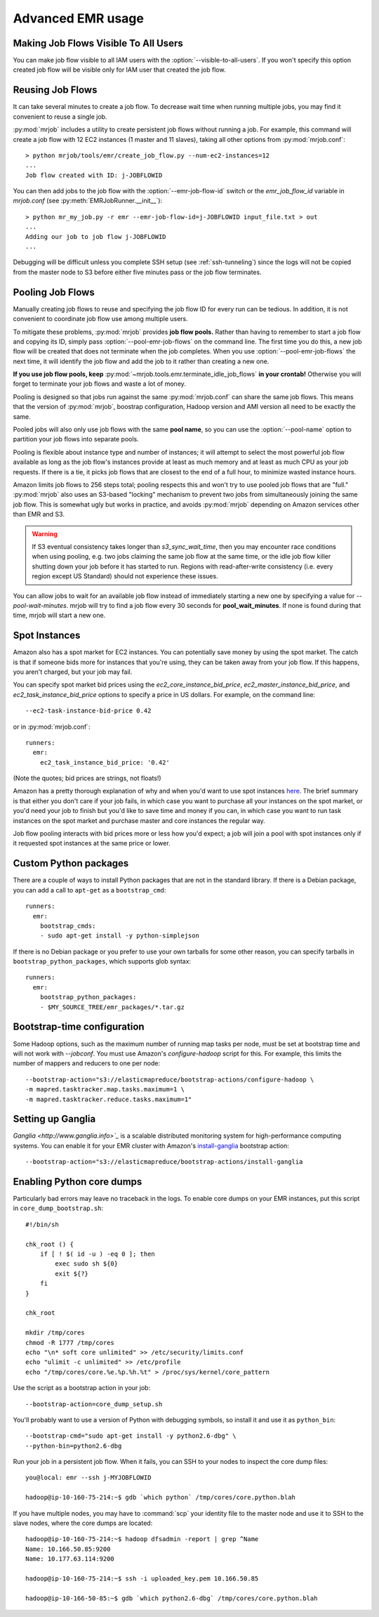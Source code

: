 Advanced EMR usage
==================

.. _visible_to_all_users:

Making Job Flows Visible To All Users
-------------------------------------

You can make job flow visible to all IAM users with the :option:`--visible-to-all-users`.
If you won't specify this option created job flow will be visible only for IAM user that
created the job flow. 

.. _reusing-job-flows:

Reusing Job Flows
-----------------

It can take several minutes to create a job flow. To decrease wait time when
running multiple jobs, you may find it convenient to reuse a single job.

:py:mod:`mrjob` includes a utility to create persistent job flows without
running a job. For example, this command will create a job flow with 12 EC2
instances (1 master and 11 slaves), taking all other options from
:py:mod:`mrjob.conf`::

    > python mrjob/tools/emr/create_job_flow.py --num-ec2-instances=12
    ...
    Job flow created with ID: j-JOBFLOWID


You can then add jobs to the job flow with the :option:`--emr-job-flow-id`
switch or the `emr_job_flow_id` variable in `mrjob.conf` (see
:py:meth:`EMRJobRunner.__init__`)::

    > python mr_my_job.py -r emr --emr-job-flow-id=j-JOBFLOWID input_file.txt > out
    ...
    Adding our job to job flow j-JOBFLOWID
    ...

Debugging will be difficult unless you complete SSH setup (see
:ref:`ssh-tunneling`) since the logs will not be copied from the master node to
S3 before either five minutes pass or the job flow terminates.

.. _pooling-job-flows:

Pooling Job Flows
-----------------

Manually creating job flows to reuse and specifying the job flow ID for every
run can be tedious. In addition, it is not convenient to coordinate job flow
use among multiple users.

To mitigate these problems, :py:mod:`mrjob` provides **job flow pools.** Rather
than having to remember to start a job flow and copying its ID, simply pass
:option:`--pool-emr-job-flows` on the command line. The first time you do this,
a new job flow will be created that does not terminate when the job completes.
When you use :option:`--pool-emr-job-flows` the next time, it will identify the
job flow and add the job to it rather than creating a new one.

**If you use job flow pools, keep**
:py:mod:`~mrjob.tools.emr.terminate_idle_job_flows` **in your crontab!**
Otherwise you will forget to terminate your job flows and waste a lot of money.

Pooling is designed so that jobs run against the same :py:mod:`mrjob.conf` can
share the same job flows. This means that the version of :py:mod:`mrjob`,
boostrap configuration, Hadoop version and AMI version all need to be exactly
the same.

Pooled jobs will also only use job flows with the same **pool name**, so you
can use the :option:`--pool-name` option to partition your job flows into
separate pools.

Pooling is flexible about instance type and number of instances; it will
attempt to select the most powerful job flow available as long as the job
flow's instances provide at least as much memory and at least as much CPU as
your job requests. If there is a tie, it picks job flows that are closest to
the end of a full hour, to minimize wasted instance hours.

Amazon limits job flows to 256 steps total; pooling respects this and won't try
to use pooled job flows that are "full." :py:mod:`mrjob` also uses an S3-based
"locking" mechanism to prevent two jobs from simultaneously joining the same
job flow. This is somewhat ugly but works in practice, and avoids
:py:mod:`mrjob` depending on Amazon services other than EMR and S3.

.. warning::

    If S3 eventual consistency takes longer than *s3_sync_wait_time*, then you
    may encounter race conditions when using pooling, e.g. two jobs claiming
    the same job flow at the same time, or the idle job flow killer shutting
    down your job before it has started to run. Regions with read-after-write
    consistency (i.e. every region except US Standard) should not experience
    these issues.

You can allow jobs to wait for an available job flow instead of immediately
starting a new one by specifying a value for `--pool-wait-minutes`. mrjob will
try to find a job flow every 30 seconds for **pool_wait_minutes**. If none is
found during that time, mrjob will start a new one.

.. _spot-instances:

Spot Instances
--------------

Amazon also has a spot market for EC2 instances. You can potentially save money
by using the spot market. The catch is that if someone bids more for instances
that you're using, they can be taken away from your job flow. If this happens,
you aren't charged, but your job may fail.

You can specify spot market bid prices using the *ec2_core_instance_bid_price*,
*ec2_master_instance_bid_price*, and *ec2_task_instance_bid_price* options to
specify a price in US dollars. For example, on the command line::

    --ec2-task-instance-bid-price 0.42

or in :py:mod:`mrjob.conf`::

    runners:
      emr:
        ec2_task_instance_bid_price: '0.42'

(Note the quotes; bid prices are strings, not floats!)

Amazon has a pretty thorough explanation of why and when you'd want to use spot
instances `here
<http://docs.amazonwebservices.com/ElasticMapReduce/latest/DeveloperGuide/UsingEMR_SpotInstances.html?r=9215>`_.
The brief summary is that either you don't care if your job fails, in which
case you want to purchase all your instances on the spot market, or you'd need
your job to finish but you'd like to save time and money if you can, in which
case you want to run task instances on the spot market and purchase master and
core instances the regular way.

Job flow pooling interacts with bid prices more or less how you'd expect; a job
will join a pool with spot instances only if it requested spot instances at the
same price or lower.

Custom Python packages
----------------------

There are a couple of ways to install Python packages that are not in the
standard library. If there is a Debian package, you can add a call to
``apt-get`` as a ``bootstrap_cmd``::

    runners:
      emr:
        bootstrap_cmds:
        - sudo apt-get install -y python-simplejson

If there is no Debian package or you prefer to use your own tarballs for some
other reason, you can specify tarballs in ``bootstrap_python_packages``, which
supports glob syntax::

    runners:
      emr:
        bootstrap_python_packages:
        - $MY_SOURCE_TREE/emr_packages/*.tar.gz

.. _bootstrap-time-configuration:

Bootstrap-time configuration
----------------------------

Some Hadoop options, such as the maximum number of running map tasks per node,
must be set at bootstrap time and will not work with `--jobconf`. You must use
Amazon's `configure-hadoop` script for this. For example, this limits the
number of mappers and reducers to one per node::

    --bootstrap-action="s3://elasticmapreduce/bootstrap-actions/configure-hadoop \
    -m mapred.tasktracker.map.tasks.maximum=1 \
    -m mapred.tasktracker.reduce.tasks.maximum=1"

Setting up Ganglia
------------------

`Ganglia <http://www.ganglia.info>`_` is a scalable distributed monitoring
system for high-performance computing systems. You can enable it for your
EMR cluster with Amazon's `install-ganglia`_ bootstrap action::

    --bootstrap-action="s3://elasticmapreduce/bootstrap-actions/install-ganglia

.. _install-ganglia: http://docs.amazonwebservices.com/ElasticMapReduce/latest/DeveloperGuide/index.html?init_Ganglia.html

Enabling Python core dumps
--------------------------

Particularly bad errors may leave no traceback in the logs. To enable core
dumps on your EMR instances, put this script in ``core_dump_bootstrap.sh``::

    #!/bin/sh

    chk_root () {
        if [ ! $( id -u ) -eq 0 ]; then
            exec sudo sh ${0}
            exit ${?}
        fi
    }

    chk_root

    mkdir /tmp/cores
    chmod -R 1777 /tmp/cores
    echo "\n* soft core unlimited" >> /etc/security/limits.conf
    echo "ulimit -c unlimited" >> /etc/profile
    echo "/tmp/cores/core.%e.%p.%h.%t" > /proc/sys/kernel/core_pattern

Use the script as a bootstrap action in your job::

    --bootstrap-action=core_dump_setup.sh

You'll probably want to use a version of Python with debugging symbols, so
install it and use it as ``python_bin``::

    --bootstrap-cmd="sudo apt-get install -y python2.6-dbg" \
    --python-bin=python2.6-dbg

Run your job in a persistent job flow. When it fails, you can SSH to your nodes
to inspect the core dump files::

    you@local: emr --ssh j-MYJOBFLOWID

    hadoop@ip-10-160-75-214:~$ gdb `which python` /tmp/cores/core.python.blah

If you have multiple nodes, you may have to :command:`scp` your identity file
to the master node and use it to SSH to the slave nodes, where the core dumps
are located::

    hadoop@ip-10-160-75-214:~$ hadoop dfsadmin -report | grep ^Name
    Name: 10.166.50.85:9200
    Name: 10.177.63.114:9200

    hadoop@ip-10-160-75-214:~$ ssh -i uploaded_key.pem 10.166.50.85

    hadoop@ip-10-166-50-85:~$ gdb `which python2.6-dbg` /tmp/cores/core.python.blah
